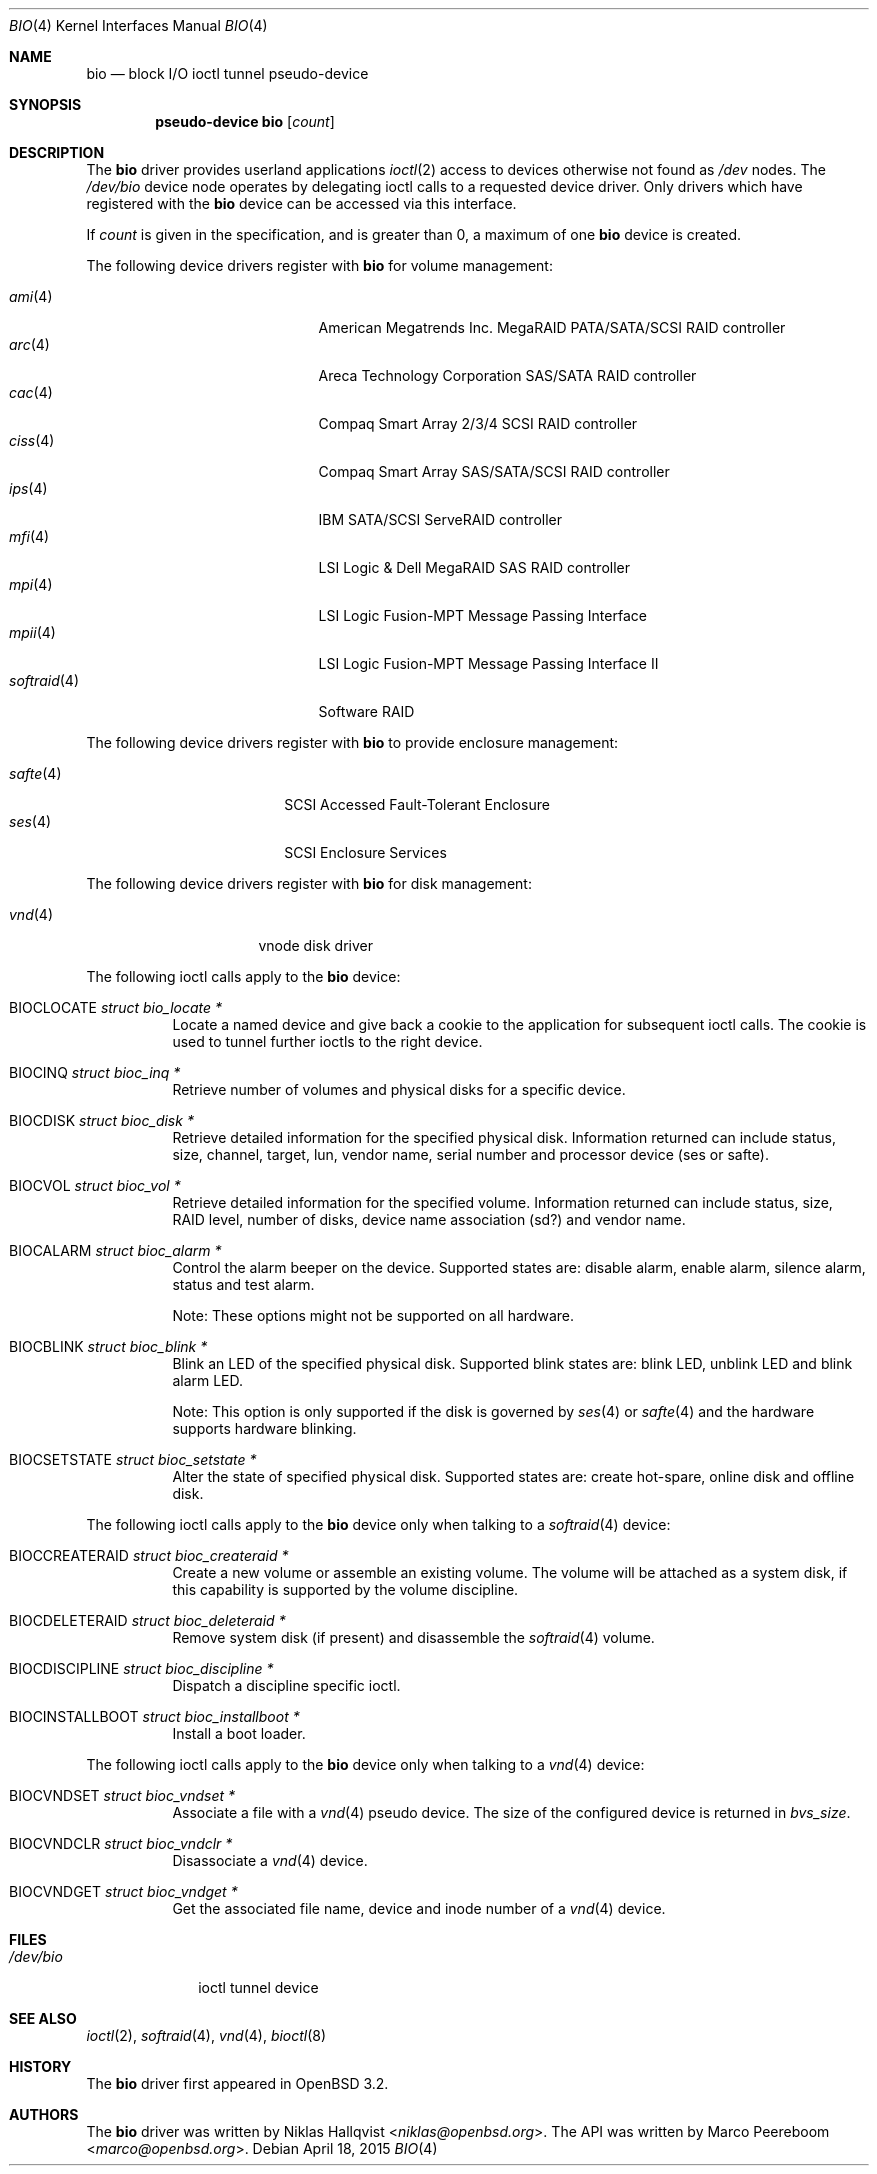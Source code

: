 .\"	$OpenBSD: bio.4,v 1.33 2015/04/18 12:04:59 jmc Exp $
.\"
.\" Copyright (c) 2002 Niklas Hallqvist
.\" Copyright (c) 2006 Marco Peereboom
.\" All rights reserved.
.\"
.\" Redistribution and use in source and binary forms, with or without
.\" modification, are permitted provided that the following conditions
.\" are met:
.\" 1. Redistributions of source code must retain the above copyright
.\"    notice, this list of conditions and the following disclaimer.
.\" 2. Redistributions in binary form must reproduce the above copyright
.\"    notice, this list of conditions and the following disclaimer in the
.\"    documentation and/or other materials provided with the distribution.
.\" 3. The name of the author may not be used to endorse or promote products
.\"    derived from this software without specific prior written permission.
.\"
.\" THIS SOFTWARE IS PROVIDED BY THE AUTHOR ``AS IS'' AND ANY EXPRESS OR
.\" IMPLIED WARRANTIES, INCLUDING, BUT NOT LIMITED TO, THE IMPLIED
.\" WARRANTIES OF MERCHANTABILITY AND FITNESS FOR A PARTICULAR PURPOSE ARE
.\" DISCLAIMED.  IN NO EVENT SHALL THE AUTHOR BE LIABLE FOR ANY DIRECT,
.\" INDIRECT, INCIDENTAL, SPECIAL, EXEMPLARY, OR CONSEQUENTIAL DAMAGES
.\" (INCLUDING, BUT NOT LIMITED TO, PROCUREMENT OF SUBSTITUTE GOODS OR
.\" SERVICES; LOSS OF USE, DATA, OR PROFITS; OR BUSINESS INTERRUPTION)
.\" HOWEVER CAUSED AND ON ANY THEORY OF LIABILITY, WHETHER IN CONTRACT,
.\" STRICT LIABILITY, OR TORT (INCLUDING NEGLIGENCE OR OTHERWISE) ARISING IN
.\" ANY WAY OUT OF THE USE OF THIS SOFTWARE, EVEN IF ADVISED OF THE
.\" POSSIBILITY OF SUCH DAMAGE.
.\"
.Dd $Mdocdate: April 18 2015 $
.Dt BIO 4
.Os
.Sh NAME
.Nm bio
.Nd block I/O ioctl tunnel pseudo-device
.Sh SYNOPSIS
.Cd "pseudo-device bio" Op Ar count
.Sh DESCRIPTION
The
.Nm
driver provides userland applications
.Xr ioctl 2
access to devices otherwise not found as
.Pa /dev
nodes.
The
.Pa /dev/bio
device node operates by delegating ioctl
calls to a requested device driver.
Only drivers which have registered with the
.Nm
device can be accessed via this interface.
.Pp
If
.Ar count
is given in the specification, and is greater than 0, a maximum of one
.Nm bio
device is created.
.Pp
The following device drivers register with
.Nm
for volume management:
.Pp
.Bl -tag -width softraid(4)XX -offset indent -compact
.It Xr ami 4
American Megatrends Inc. MegaRAID PATA/SATA/SCSI RAID controller
.It Xr arc 4
Areca Technology Corporation SAS/SATA RAID controller
.It Xr cac 4
Compaq Smart Array 2/3/4 SCSI RAID controller
.It Xr ciss 4
Compaq Smart Array SAS/SATA/SCSI RAID controller
.It Xr ips 4
IBM SATA/SCSI ServeRAID controller
.It Xr mfi 4
LSI Logic & Dell MegaRAID SAS RAID controller
.It Xr mpi 4
LSI Logic Fusion-MPT Message Passing Interface
.It Xr mpii 4
LSI Logic Fusion-MPT Message Passing Interface II
.It Xr softraid 4
Software RAID
.El
.Pp
The following device drivers register with
.Nm
to provide enclosure management:
.Pp
.Bl -tag -width safte($)XX -offset indent -compact
.It Xr safte 4
SCSI Accessed Fault-Tolerant Enclosure
.It Xr ses 4
SCSI Enclosure Services
.El
.Pp
The following device drivers register with
.Nm
for disk management:
.Pp
.Bl -tag -width vnd($)XX -offset indent -compact
.It Xr vnd 4
vnode disk driver
.El
.Pp
The following ioctl calls apply to the
.Nm
device:
.Bl -tag -width Ds
.It Dv BIOCLOCATE Fa "struct bio_locate *"
Locate a named device and give back a cookie to the application
for subsequent ioctl calls.
The cookie is used to tunnel further ioctls to the right device.
.It Dv BIOCINQ Fa "struct bioc_inq *"
Retrieve number of volumes and physical disks for a specific device.
.It Dv BIOCDISK Fa "struct bioc_disk *"
Retrieve detailed information for the specified physical disk.
Information returned can include status, size, channel, target, lun,
vendor name, serial number and processor device (ses or safte).
.It Dv BIOCVOL Fa "struct bioc_vol *"
Retrieve detailed information for the specified volume.
Information returned can include status, size, RAID level, number of disks,
device name association (sd?) and vendor name.
.It Dv BIOCALARM Fa "struct bioc_alarm *"
Control the alarm beeper on the device.
Supported states are: disable alarm, enable alarm, silence alarm, status and
test alarm.
.Pp
Note:  These options might not be supported on all hardware.
.It Dv BIOCBLINK Fa "struct bioc_blink *"
Blink an LED of the specified physical disk.
Supported blink states are: blink LED, unblink LED and blink alarm LED.
.Pp
Note:  This option is only supported if the disk is governed by
.Xr ses 4
or
.Xr safte 4
and the hardware supports hardware blinking.
.It Dv BIOCSETSTATE Fa "struct bioc_setstate *"
Alter the state of specified physical disk.
Supported states are: create hot-spare, online disk and offline disk.
.El
.Pp
The following ioctl calls apply to the
.Nm
device only when talking to a
.Xr softraid 4
device:
.Bl -tag -width Ds
.It Dv BIOCCREATERAID Fa "struct bioc_createraid *"
Create a new volume or assemble an existing volume.
The volume will be attached as a system disk, if this capability is supported
by the volume discipline.
.It Dv BIOCDELETERAID Fa "struct bioc_deleteraid *"
Remove system disk (if present) and disassemble the
.Xr softraid 4
volume.
.It Dv BIOCDISCIPLINE Fa "struct bioc_discipline *"
Dispatch a discipline specific ioctl.
.It Dv BIOCINSTALLBOOT Fa "struct bioc_installboot *"
Install a boot loader.
.El
.Pp
The following ioctl calls apply to the
.Nm
device only when talking to a
.Xr vnd 4
device:
.Bl -tag -width Ds
.It Dv BIOCVNDSET Fa "struct bioc_vndset *"
Associate a file with a
.Xr vnd 4
pseudo device.
The size of the configured device is returned in
.Va bvs_size .
.It Dv BIOCVNDCLR Fa "struct bioc_vndclr *"
Disassociate a
.Xr vnd 4
device.
.It Dv BIOCVNDGET Fa "struct bioc_vndget *"
Get the associated file name, device and inode number of a
.Xr vnd 4
device.
.El
.Sh FILES
.Bl -tag -width /dev/bio -compact
.It Pa /dev/bio
ioctl tunnel device
.El
.Sh SEE ALSO
.Xr ioctl 2 ,
.Xr softraid 4 ,
.Xr vnd 4 ,
.Xr bioctl 8
.Sh HISTORY
The
.Nm
driver first appeared in
.Ox 3.2 .
.Sh AUTHORS
.An -nosplit
The
.Nm
driver was written by
.An Niklas Hallqvist Aq Mt niklas@openbsd.org .
The API was written by
.An Marco Peereboom Aq Mt marco@openbsd.org .
